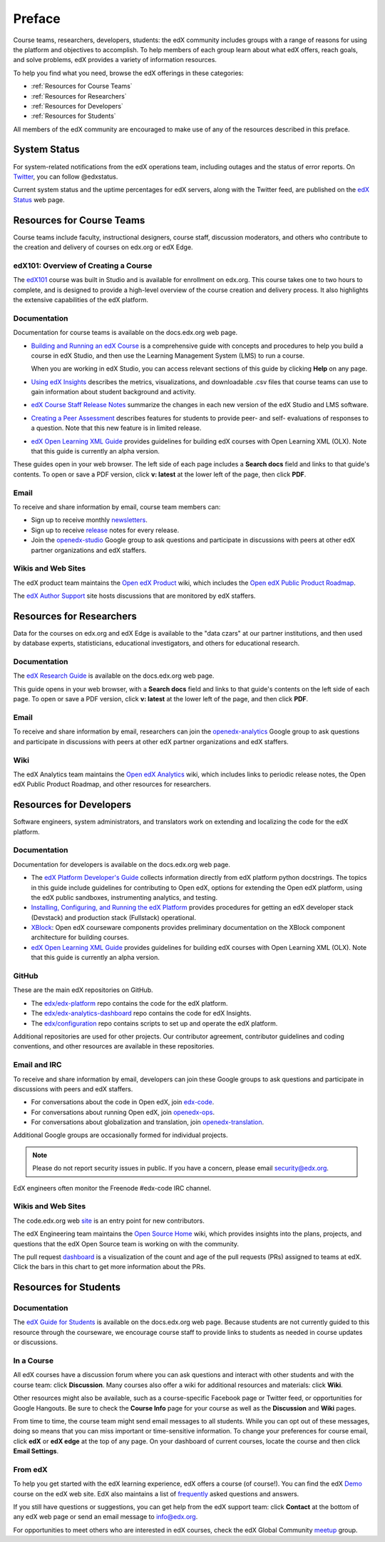 .. _Preface:

.. Doc team! Be sure that when you make any changes to this file that you also make them to the mirrored file in the edx-documentation repository. - Alison 19 Aug 14

############
Preface
############

Course teams, researchers, developers, students: the edX community includes
groups with a range of reasons for using the platform and objectives to
accomplish. To help members of each group learn about what edX offers, reach
goals, and solve problems, edX provides a variety of information resources.

To help you find what you need, browse the edX offerings in these categories:

* :ref:`Resources for Course Teams`
* :ref:`Resources for Researchers`
* :ref:`Resources for Developers`
* :ref:`Resources for Students`

All members of the edX community are encouraged to make use of any of the
resources described in this preface.

***********************
System Status
***********************

For system-related notifications from the edX operations team, including
outages and the status of error reports. On Twitter_, you can follow
@edxstatus.

Current system status and the uptime percentages for edX servers, along with
the Twitter feed, are published on the `edX Status`_ web page.

.. _Resources for Course Teams:

**************************
Resources for Course Teams
**************************

Course teams include faculty, instructional designers, course staff, discussion
moderators, and others who contribute to the creation and delivery of courses
on edx.org or edX Edge.

edX101: Overview of Creating a Course
-------------------------------------

The `edX101`_ course was built in Studio and is available for enrollment on
edx.org. This course takes one to two hours to complete, and is designed to
provide a high-level overview of the course creation and delivery process. It
also highlights the extensive capabilities of the edX platform.

Documentation
-------------

Documentation for course teams is available on the docs.edx.org web page.

* `Building and Running an edX Course`_ is a comprehensive guide with concepts
  and procedures to help you build a course in edX Studio, and then use the
  Learning Management System (LMS) to run a course.

  When you are working in edX Studio, you can access relevant sections of this
  guide by clicking **Help** on any page.

* `Using edX Insights`_ describes the metrics, visualizations, and downloadable
  .csv files that course teams can use to gain information about student
  background and activity.

* `edX Course Staff Release Notes`_ summarize the changes in each new version
  of the edX Studio and LMS software.

* `Creating a Peer Assessment`_ describes features for students to provide
  peer- and self- evaluations of responses to a question. Note that this new
  feature is in limited release.

* `edX Open Learning XML Guide`_ provides guidelines for building edX courses
  with Open Learning XML (OLX). Note that this guide is currently an alpha
  version.

These guides open in your web browser. The left side of each page includes a
**Search docs** field and links to that guide's contents. To open or save a PDF
version, click **v: latest** at the lower left of the page, then click **PDF**.

Email
-----

To receive and share information by email, course team members can:

* Sign up to receive monthly newsletters_.

* Sign up to receive release_ notes for every release.

* Join the `openedx-studio`_ Google group to ask questions and participate in
  discussions with peers at other edX partner organizations and edX staffers.

Wikis and Web Sites
-------------------

The edX product team maintains the `Open edX Product`_ wiki, which includes the
`Open edX Public Product Roadmap`_.

The `edX Author Support`_ site hosts discussions that are monitored by edX
staffers.

.. _Resources for Researchers:

**************************
Resources for Researchers
**************************

Data for the courses on edx.org and edX Edge is available to the "data czars"
at our partner institutions, and then used by database experts, statisticians,
educational investigators, and others for educational research.

Documentation
-------------

The `edX Research Guide`_ is available on the docs.edx.org web page.

This guide opens in your web browser, with a **Search docs** field and links to
that guide's contents on the left side of each page. To open or save a PDF
version, click **v: latest** at the lower left of the page, and then click
**PDF**.

Email
-------

To receive and share information by email, researchers can join the 
`openedx-analytics`_ Google group to ask questions and participate in 
discussions with peers at other edX partner organizations and edX staffers.

Wiki
-------------------

The edX Analytics team maintains the `Open edX Analytics`_ wiki, which includes
links to periodic release notes, the Open edX Public Product Roadmap, and other
resources for researchers.

.. _Resources for Developers:

**************************
Resources for Developers
**************************

Software engineers, system administrators, and translators work on extending
and localizing the code for the edX platform.

Documentation
-------------

Documentation for developers is available on the docs.edx.org web page.

* The `edX Platform Developer's Guide`_ collects information directly from edX
  platform python docstrings. The topics in this guide include guidelines for
  contributing to Open edX, options for extending the Open edX platform, using
  the edX public sandboxes, instrumenting analytics, and testing.

* `Installing, Configuring, and Running the edX Platform`_ provides procedures
  for getting an edX developer stack (Devstack) and production stack
  (Fullstack) operational.

* XBlock_: Open edX courseware components provides preliminary documentation
  on the XBlock component architecture for building courses.

* `edX Open Learning XML Guide`_ provides guidelines for building edX courses
  with Open Learning XML (OLX). Note that this guide is currently an alpha
  version.

GitHub
-------

These are the main edX repositories on GitHub.

* The `edx/edx-platform`_ repo contains the code for the edX platform.

* The `edx/edx-analytics-dashboard`_ repo contains the code for edX Insights.

* The `edx/configuration`_ repo contains scripts to set up and operate the edX
  platform.

Additional repositories are used for other projects. Our contributor agreement,
contributor guidelines and coding conventions, and other resources are
available in these repositories.

Email and IRC
--------------

To receive and share information by email, developers can join these Google
groups to ask questions and participate in discussions with peers and edX
staffers.

* For conversations about the code in Open edX, join `edx-code`_.  
* For conversations about running Open edX, join `openedx-ops`_. 
* For conversations about globalization and translation, join `openedx-translation`_.

Additional Google groups are occasionally formed for individual projects.

.. note:: Please do not report security issues in public. If you have a concern, please email security@edx.org.

EdX engineers often monitor the Freenode #edx-code IRC channel.

Wikis and Web Sites
-------------------

The code.edx.org web site_ is an entry point for new contributors.

The edX Engineering team maintains the `Open Source Home`_ wiki, which provides
insights into the plans, projects, and questions that the edX Open Source team
is working on with the community.

The pull request dashboard_  is a visualization of the count and age of the
pull requests (PRs) assigned to teams at edX. Click the bars in this chart to
get more information about the PRs.

.. _Resources for Students:

**************************
Resources for Students
**************************

Documentation
-------------

The `edX Guide for Students`_ is available on the docs.edx.org web page.
Because students are not currently guided to this resource through the
courseware, we encourage course staff to provide links to students as needed
in course updates or discussions.

In a Course
------------

All edX courses have a discussion forum where you can ask questions and
interact with other students and with the course team: click **Discussion**.
Many courses also offer a wiki for additional resources and materials: click
**Wiki**.

Other resources might also be available, such as a course-specific Facebook
page or Twitter feed, or opportunities for Google Hangouts. Be sure to check
the **Course Info** page for your course as well as the **Discussion** and
**Wiki** pages.

From time to time, the course team might send email messages to all students.
While you can opt out of these messages, doing so means that you can miss
important or time-sensitive information. To change your preferences for course
email, click **edX** or **edX edge** at the top of any page. On your dashboard
of current courses, locate the course and then click **Email Settings**.

From edX
---------

To help you get started with the edX learning experience, edX offers a course
(of course!). You can find the edX Demo_ course on the edX web site. EdX also
maintains a list of frequently_ asked questions and answers.

If you still have questions or suggestions, you can get help from the edX
support team: click **Contact** at the bottom of any edX web page or send an
email message to info@edx.org.

For opportunities to meet others who are interested in edX courses, check the
edX Global Community meetup_ group.

.. _edX Guide for Students: http://edx-guide-for-students.readthedocs.org/en/latest/

.. _edX Open Learning XML Guide: http://edx-open-learning-xml.readthedocs.org/en/latest/index.html

.. _Building and Running an edX Course: http://edx.readthedocs.org/projects/edx-partner-course-staff/en/latest/
.. _Using edX Insights: http://edx-insights.readthedocs.org/en/latest/
.. _edX Course Staff Release Notes: http://edx.readthedocs.org/projects/edx-release-notes/en/latest/
.. _Creating a Peer Assessment: http://edx.readthedocs.org/projects/edx-open-response-assessments/en/latest/
.. _edX Research Guide: http://edx.readthedocs.org/projects/devdata/en/latest/
.. _newsletters: http://edx.us5.list-manage.com/subscribe?u=1822a33c054dc20e223ca40e2&id=aba723f1aa 
.. _release: http://edx.us5.list-manage2.com/subscribe?u=1822a33c054dc20e223ca40e2&id=83e46bd293
.. _openedx-studio: http://groups.google.com/forum/#!forum/openedx-studio
.. _Twitter:  http://twitter.com/edXstatus
.. _edX Status: http://status.edx.org/
.. _Open edX Product: https://edx-wiki.atlassian.net/wiki/display/OPENPROD/Open+edX+Product+Home
.. _Open edX Public Product Roadmap: https://edx-wiki.atlassian.net/wiki/display/OPENPROD/Open+edX+Public+Product+Roadmap
.. _edX Author Support: http://help.edge.edx.org/home
.. _openedx-analytics: http://groups.google.com/forum/#!forum/openedx-analytics
.. _Open edX Analytics: http://edx-wiki.atlassian.net/wiki/display/OA/Open+edX+Analytics+Home
.. _blog: http://engineering.edx.org/
.. _Open Source Home: http://edx-wiki.atlassian.net/wiki/display/OS/Open+Source+Home
.. _XBlock: http://edx.readthedocs.org/projects/xblock/en/latest/
.. _Installing, Configuring, and Running the edX Platform: http://edx.readthedocs.org/projects/edx-installing-configuring-and-running/en/latest/
.. _edX Platform Developer's Guide: http://edx.readthedocs.org/projects/edx-developer-guide/en/latest/
.. _edx/configuration: http://github.com/edx/configuration/wiki
.. _site: http://code.edx.org/
.. _edx/edx-platform: https://github.com/edx/edx-platform
.. _edx/edx-analytics-dashboard: https://github.com/edx/edx-analytics-dashboard
.. _dashboard: http://dash.openedx.org/age.html
.. _Demo: http://www.edx.org/course/edx/edx-edxdemo101-edx-demo-1038
.. _frequently: http://www.edx.org/student-faq
.. _meetup: http://www.meetup.com/edX-Global-Community/
.. _openedx-ops: http://groups.google.com/forum/#!forum/openedx-ops
.. _openedx-translation: http://groups.google.com/forum/#!forum/openedx-translation
.. _edx-code: http://groups.google.com/forum/#!forum/edx-code
.. _edx101: https://www.edx.org/course/overview-creating-edx-course-edx-edx101#.VIIJbWTF_yM